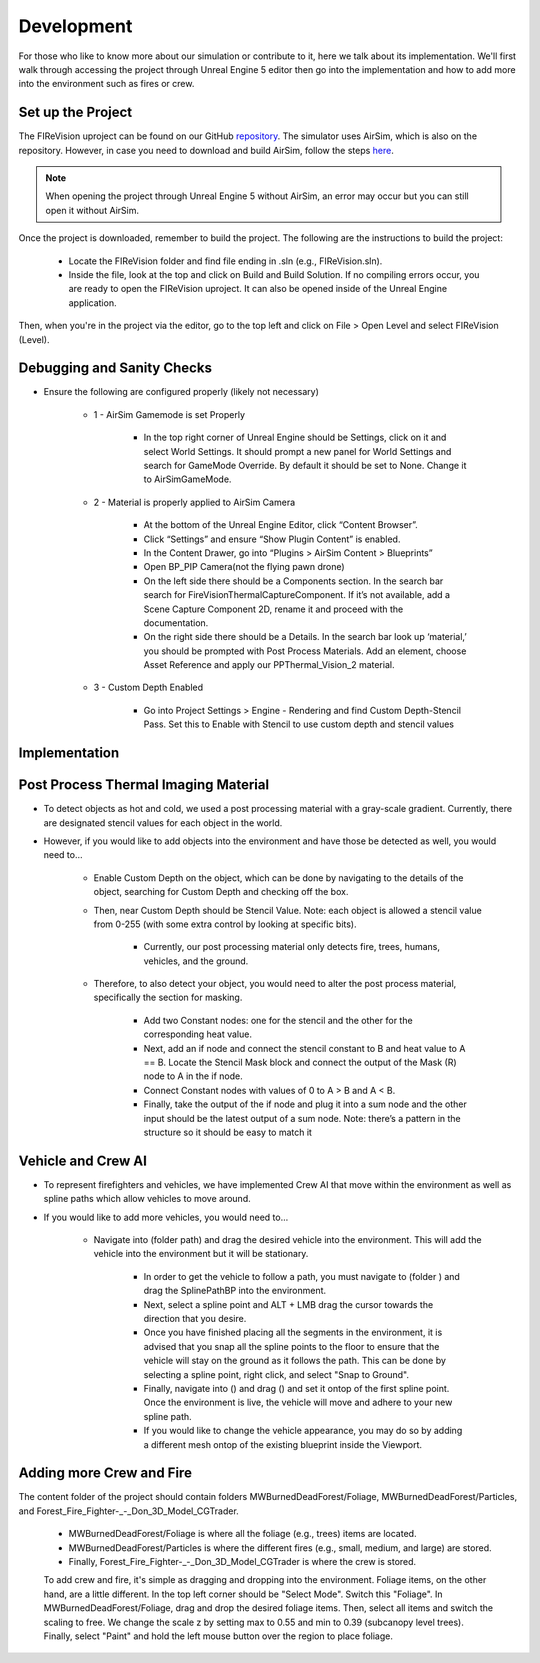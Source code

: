 Development
=====
For those who like to know more about our simulation or contribute to it, here we talk about its implementation. We'll first walk through accessing the project through Unreal Engine 5 editor then go into the implementation and how to add more into the environment such as fires or crew. 

Set up the Project
----
The FIReVision uproject can be found on our GitHub `repository <https://github.com/castacks/firevision_sim>`_. The simulator uses AirSim, which is also on the repository. However, in case you need to download and build AirSim, follow the steps `here <https://sublime-and-sphinx-guide.readthedocs.io/en/latest/references.html>`_.

.. note:: When opening the project through Unreal Engine 5 without AirSim, an error may occur but you can still open it without AirSim.

Once the project is downloaded, remember to build the project. The following are the instructions to build the project:

    - Locate the FIReVision folder and find file ending in .sln (e.g., FIReVision.sln). 
    - Inside the file, look at the top and click on Build and Build Solution. If no compiling errors occur, you are ready to open the FIReVision uproject. It can also be opened inside of the Unreal Engine application.
Then, when you're in the project via the editor, go to the top left and click on File > Open Level and select FIReVision (Level).

Debugging and Sanity Checks
---------------------

- Ensure the following are configured properly (likely not necessary)

    - 1 - AirSim Gamemode is set Properly

        - In the top right corner of Unreal Engine should be Settings, click on it and select World Settings. It should prompt a new panel for World Settings and search for GameMode Override. By default it should be set to None. Change it to AirSimGameMode.

    - 2 - Material is properly applied to AirSim Camera

        - At the bottom of the Unreal Engine Editor, click “Content Browser”.
        - Click “Settings” and ensure “Show Plugin Content” is enabled.
        - In the Content Drawer, go into “Plugins > AirSim Content > Blueprints”
        - Open BP_PIP Camera(not the flying pawn drone)
        - On the left side there should be a Components section. In the search bar search for FireVisionThermalCaptureComponent. If it’s not available, add a Scene Capture Component 2D, rename it and proceed with the documentation.
        - On the right side there should be a Details. In the search bar look up ‘material,’ you should be prompted with Post Process Materials. Add an element, choose Asset Reference and apply our PPThermal_Vision_2 material.

    - 3 - Custom Depth Enabled 

        - Go into Project Settings > Engine - Rendering and find Custom Depth-Stencil Pass. Set this to Enable with Stencil to use custom depth and stencil values
        
Implementation
----
Post Process Thermal Imaging Material
-----
- To detect objects as hot and cold, we used a post processing material with a gray-scale gradient. Currently, there are designated stencil values for each object in the world.
- However, if you would like to add objects into the environment and have those be detected as well, you would need to…

    - Enable Custom Depth on the object, which can be done by navigating to the details of the object, searching for Custom Depth and checking off the box. 
    - Then, near Custom Depth should be Stencil Value. Note: each object is allowed a stencil value from 0-255 (with some extra control by looking at specific bits). 

        - Currently, our post processing material only detects fire, trees, humans, vehicles, and the ground. 

    - Therefore, to also detect your object, you would need to alter the post process material, specifically the section for masking.  

        - Add two Constant nodes: one for the stencil and the other for the corresponding heat value. 
        - Next, add an if node and connect the stencil constant to B and heat value to A == B. Locate the Stencil Mask block and connect the output of the Mask (R) node to A in the if node. 
        - Connect Constant nodes with values of 0 to A > B and A < B.
        - Finally, take the output of the if node and plug it into a sum node and the other input should be the latest output of a sum node. Note: there’s a pattern in the structure so it should be easy to match it 
        
Vehicle and Crew AI
-----
- To represent firefighters and vehicles, we have implemented Crew AI that move within the environment as well as spline paths which allow vehicles to move around.

- If you would like to add more vehicles, you would need to...

    - Navigate into (folder path) and drag the desired vehicle into the environment. This will add the vehicle into the environment but it will be stationary.
    
        - In order to get the vehicle to follow a path, you must navigate to (folder ) and drag the SplinePathBP into the environment.
        - Next, select a spline point and ALT + LMB drag the cursor towards the direction that you desire. 
        - Once you have finished placing all the segments in the environment, it is advised that you snap all the spline points to the floor to ensure that the vehicle will stay on the ground as it follows the path. This can be done by selecting a spline point, right click, and select "Snap to Ground".
        - Finally, navigate into () and drag () and set it ontop of the first spline point. Once the environment is live, the vehicle will move and adhere to your new spline path.
        - If you would like to change the vehicle appearance, you may do so by adding a different mesh ontop of the existing blueprint inside the Viewport.
        

Adding more Crew and Fire 
-----
The content folder of the project should contain folders MWBurnedDeadForest/Foliage, MWBurnedDeadForest/Particles, and Forest_Fire_Fighter-_-_Don_3D_Model_CGTrader. 

    - MWBurnedDeadForest/Foliage is where all the foliage (e.g., trees) items are located. 
    - MWBurnedDeadForest/Particles is where the different fires (e.g., small, medium, and large) are stored. 
    - Finally, Forest_Fire_Fighter-_-_Don_3D_Model_CGTrader is where the crew is stored. 
    To add crew and fire, it's simple as dragging and dropping into the environment. Foliage items, on the other hand, are a little different. In the top left corner should be "Select Mode". Switch this "Foliage". In MWBurnedDeadForest/Foliage, drag and drop the desired foliage items. Then, select all items and switch the scaling to free. We change the scale z by setting max to 0.55 and min to 0.39 (subcanopy level trees). Finally, select "Paint" and hold the left mouse button over the region to place foliage.

